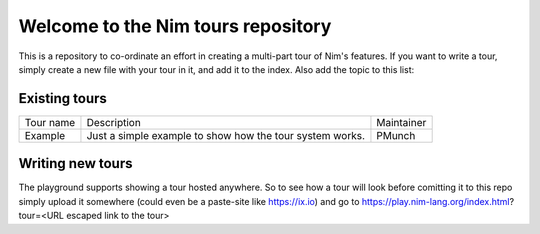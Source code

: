 Welcome to the Nim tours repository
===================================

This is a repository to co-ordinate an effort in creating a multi-part tour of
Nim's features. If you want to write a tour, simply create a new file with your
tour in it, and add it to the index. Also add the topic to this list:

Existing tours
--------------

+-----------+----------------------------------------------------+-----------+
| Tour name | Description                                        | Maintainer|
+-----------+----------------------------------------------------+-----------+
| Example   | Just a simple example to show how the tour         | PMunch    |
|           | system works.                                      |           |
+-----------+----------------------------------------------------+-----------+

Writing new tours
-----------------

The playground supports showing a tour hosted anywhere. So to see how a tour will
look before comitting it to this repo simply upload it somewhere (could even be
a paste-site like https://ix.io) and go to
https://play.nim-lang.org/index.html?tour=<URL escaped link to the tour>
